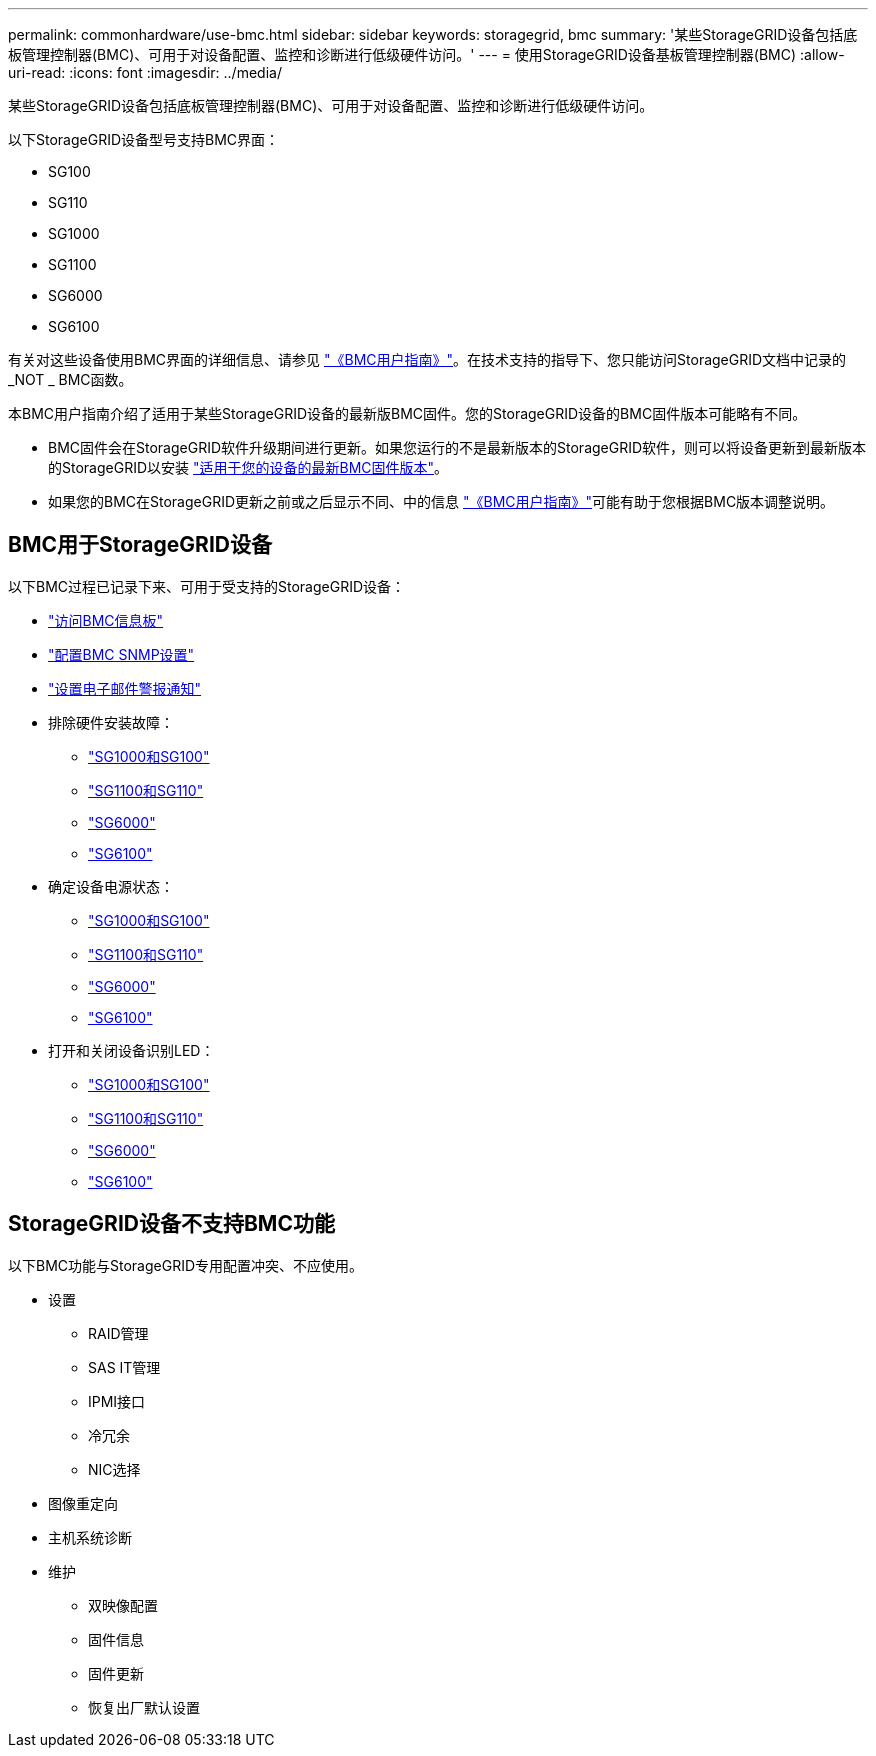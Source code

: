 ---
permalink: commonhardware/use-bmc.html 
sidebar: sidebar 
keywords: storagegrid, bmc 
summary: '某些StorageGRID设备包括底板管理控制器(BMC)、可用于对设备配置、监控和诊断进行低级硬件访问。' 
---
= 使用StorageGRID设备基板管理控制器(BMC)
:allow-uri-read: 
:icons: font
:imagesdir: ../media/


[role="lead"]
某些StorageGRID设备包括底板管理控制器(BMC)、可用于对设备配置、监控和诊断进行低级硬件访问。

以下StorageGRID设备型号支持BMC界面：

* SG100
* SG110
* SG1000
* SG1100
* SG6000
* SG6100


有关对这些设备使用BMC界面的详细信息、请参见 https://kb.netapp.com/hybrid/StorageGRID/Platforms/How_to_use_StorageGRID_Appliance_BMC_with_vendor_supplied_user_guide["《BMC用户指南》"^]。在技术支持的指导下、您只能访问StorageGRID文档中记录的_NOT _ BMC函数。

本BMC用户指南介绍了适用于某些StorageGRID设备的最新版BMC固件。您的StorageGRID设备的BMC固件版本可能略有不同。

* BMC固件会在StorageGRID软件升级期间进行更新。如果您运行的不是最新版本的StorageGRID软件，则可以将设备更新到最新版本的StorageGRID以安装 https://docs.netapp.com/us-en/storagegrid/upgrade/how-your-system-is-affected-during-upgrade.html#appliance-firmware-is-upgraded["适用于您的设备的最新BMC固件版本"]。
* 如果您的BMC在StorageGRID更新之前或之后显示不同、中的信息 https://kb.netapp.com/hybrid/StorageGRID/Platforms/How_to_use_StorageGRID_Appliance_BMC_with_vendor_supplied_user_guide["《BMC用户指南》"^]可能有助于您根据BMC版本调整说明。




== BMC用于StorageGRID设备

以下BMC过程已记录下来、可用于受支持的StorageGRID设备：

* link:../installconfig/accessing-bmc-interface.html["访问BMC信息板"]
* link:../installconfig/configuring-snmp-settings-for-bmc.html["配置BMC SNMP设置"]
* link:../installconfig/setting-up-email-notifications-for-alerts.html["设置电子邮件警报通知"]
* 排除硬件安装故障：
+
** link:../installconfig/troubleshooting-hardware-installation-sg100-and-sg1000.html["SG1000和SG100"]
** link:../installconfig/troubleshooting-hardware-installation-sg110-and-sg1100.html["SG1100和SG110"]
** link:../installconfig/troubleshooting-hardware-installation.html["SG6000"]
** link:../installconfig/troubleshooting-hardware-installation-sg6100.html["SG6100"]


* 确定设备电源状态：
+
** link:../sg100-1000/shut-down-sg100-and-sg1000.html["SG1000和SG100"]
** link:../sg110-1100/power-sg110-and-sg1100-off-on.html["SG1100和SG110"]
** link:../sg6000/power-sg6000-cn-controller-off-on.html["SG6000"]
** link:../sg6100/power-sgf6112-off-on.html["SG6100"]


* 打开和关闭设备识别LED：
+
** link:../sg100-1000/turning-controller-identify-led-on-and-off.html["SG1000和SG100"]
** link:../sg110-1100/turning-sg110-and-sg1100-identify-led-on-and-off.html["SG1100和SG110"]
** link:../sg6000/turning-controller-identify-led-on-and-off.html["SG6000"]
** link:../sg6100/turning-sgf6112-identify-led-on-and-off.html["SG6100"]






== StorageGRID设备不支持BMC功能

以下BMC功能与StorageGRID专用配置冲突、不应使用。

* 设置
+
** RAID管理
** SAS IT管理
** IPMI接口
** 冷冗余
** NIC选择


* 图像重定向
* 主机系统诊断
* 维护
+
** 双映像配置
** 固件信息
** 固件更新
** 恢复出厂默认设置



